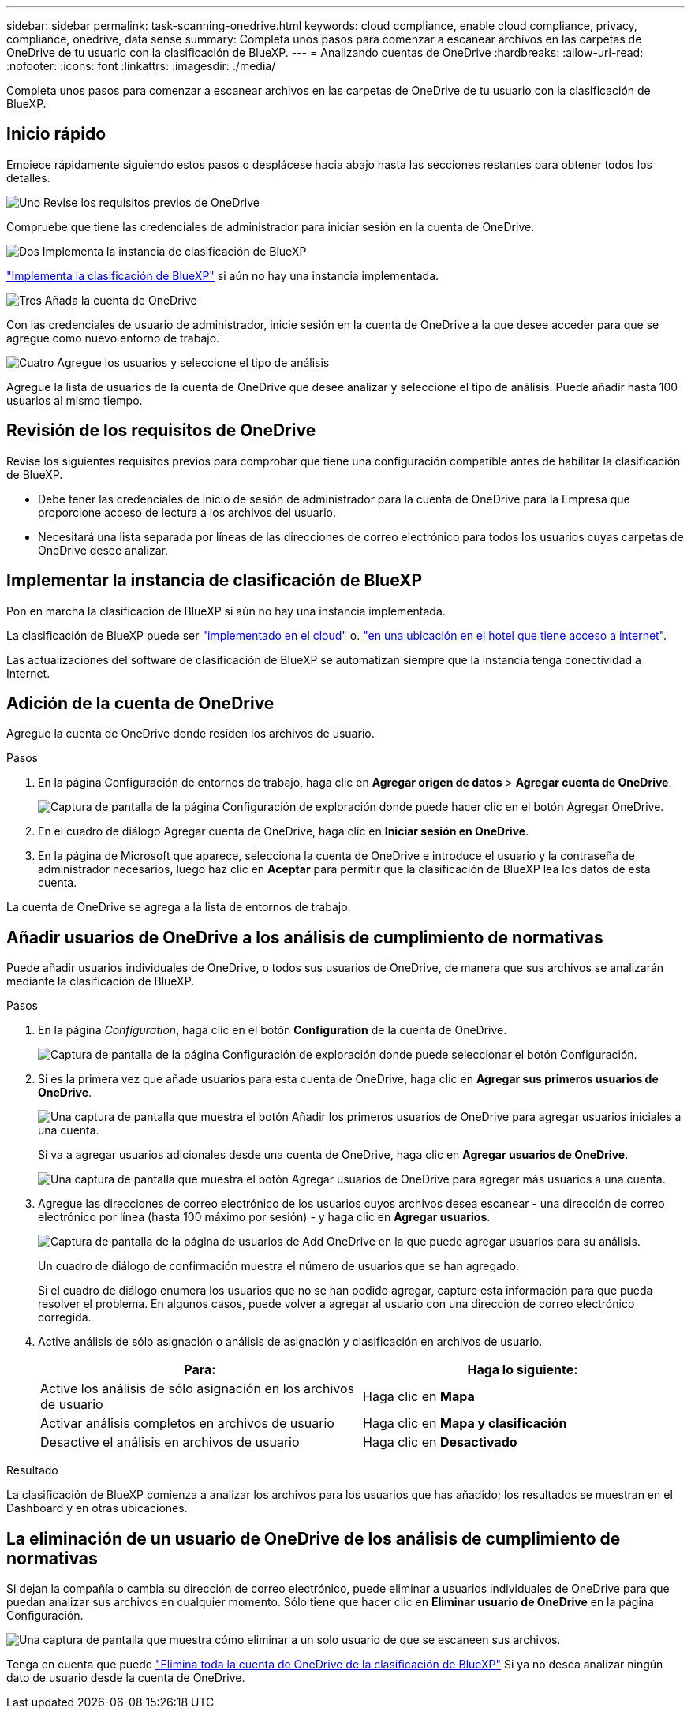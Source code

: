---
sidebar: sidebar 
permalink: task-scanning-onedrive.html 
keywords: cloud compliance, enable cloud compliance, privacy, compliance, onedrive, data sense 
summary: Completa unos pasos para comenzar a escanear archivos en las carpetas de OneDrive de tu usuario con la clasificación de BlueXP. 
---
= Analizando cuentas de OneDrive
:hardbreaks:
:allow-uri-read: 
:nofooter: 
:icons: font
:linkattrs: 
:imagesdir: ./media/


[role="lead"]
Completa unos pasos para comenzar a escanear archivos en las carpetas de OneDrive de tu usuario con la clasificación de BlueXP.



== Inicio rápido

Empiece rápidamente siguiendo estos pasos o desplácese hacia abajo hasta las secciones restantes para obtener todos los detalles.

.image:https://raw.githubusercontent.com/NetAppDocs/common/main/media/number-1.png["Uno"] Revise los requisitos previos de OneDrive
[role="quick-margin-para"]
Compruebe que tiene las credenciales de administrador para iniciar sesión en la cuenta de OneDrive.

.image:https://raw.githubusercontent.com/NetAppDocs/common/main/media/number-2.png["Dos"] Implementa la instancia de clasificación de BlueXP
[role="quick-margin-para"]
link:task-deploy-cloud-compliance.html["Implementa la clasificación de BlueXP"^] si aún no hay una instancia implementada.

.image:https://raw.githubusercontent.com/NetAppDocs/common/main/media/number-3.png["Tres"] Añada la cuenta de OneDrive
[role="quick-margin-para"]
Con las credenciales de usuario de administrador, inicie sesión en la cuenta de OneDrive a la que desee acceder para que se agregue como nuevo entorno de trabajo.

.image:https://raw.githubusercontent.com/NetAppDocs/common/main/media/number-4.png["Cuatro"] Agregue los usuarios y seleccione el tipo de análisis
[role="quick-margin-para"]
Agregue la lista de usuarios de la cuenta de OneDrive que desee analizar y seleccione el tipo de análisis. Puede añadir hasta 100 usuarios al mismo tiempo.



== Revisión de los requisitos de OneDrive

Revise los siguientes requisitos previos para comprobar que tiene una configuración compatible antes de habilitar la clasificación de BlueXP.

* Debe tener las credenciales de inicio de sesión de administrador para la cuenta de OneDrive para la Empresa que proporcione acceso de lectura a los archivos del usuario.
* Necesitará una lista separada por líneas de las direcciones de correo electrónico para todos los usuarios cuyas carpetas de OneDrive desee analizar.




== Implementar la instancia de clasificación de BlueXP

Pon en marcha la clasificación de BlueXP si aún no hay una instancia implementada.

La clasificación de BlueXP puede ser link:task-deploy-cloud-compliance.html["implementado en el cloud"^] o. link:task-deploy-compliance-onprem.html["en una ubicación en el hotel que tiene acceso a internet"^].

Las actualizaciones del software de clasificación de BlueXP se automatizan siempre que la instancia tenga conectividad a Internet.



== Adición de la cuenta de OneDrive

Agregue la cuenta de OneDrive donde residen los archivos de usuario.

.Pasos
. En la página Configuración de entornos de trabajo, haga clic en *Agregar origen de datos* > *Agregar cuenta de OneDrive*.
+
image:screenshot_compliance_add_onedrive_button.png["Captura de pantalla de la página Configuración de exploración donde puede hacer clic en el botón Agregar OneDrive."]

. En el cuadro de diálogo Agregar cuenta de OneDrive, haga clic en *Iniciar sesión en OneDrive*.
. En la página de Microsoft que aparece, selecciona la cuenta de OneDrive e introduce el usuario y la contraseña de administrador necesarios, luego haz clic en *Aceptar* para permitir que la clasificación de BlueXP lea los datos de esta cuenta.


La cuenta de OneDrive se agrega a la lista de entornos de trabajo.



== Añadir usuarios de OneDrive a los análisis de cumplimiento de normativas

Puede añadir usuarios individuales de OneDrive, o todos sus usuarios de OneDrive, de manera que sus archivos se analizarán mediante la clasificación de BlueXP.

.Pasos
. En la página _Configuration_, haga clic en el botón *Configuration* de la cuenta de OneDrive.
+
image:screenshot_compliance_onedrive_add_users.png["Captura de pantalla de la página Configuración de exploración donde puede seleccionar el botón Configuración."]

. Si es la primera vez que añade usuarios para esta cuenta de OneDrive, haga clic en *Agregar sus primeros usuarios de OneDrive*.
+
image:screenshot_compliance_onedrive_add_initial_users.png["Una captura de pantalla que muestra el botón Añadir los primeros usuarios de OneDrive para agregar usuarios iniciales a una cuenta."]

+
Si va a agregar usuarios adicionales desde una cuenta de OneDrive, haga clic en *Agregar usuarios de OneDrive*.

+
image:screenshot_compliance_onedrive_add_more_users.png["Una captura de pantalla que muestra el botón Agregar usuarios de OneDrive para agregar más usuarios a una cuenta."]

. Agregue las direcciones de correo electrónico de los usuarios cuyos archivos desea escanear - una dirección de correo electrónico por línea (hasta 100 máximo por sesión) - y haga clic en *Agregar usuarios*.
+
image:screenshot_compliance_onedrive_add_email_addresses.png["Captura de pantalla de la página de usuarios de Add OneDrive en la que puede agregar usuarios para su análisis."]

+
Un cuadro de diálogo de confirmación muestra el número de usuarios que se han agregado.

+
Si el cuadro de diálogo enumera los usuarios que no se han podido agregar, capture esta información para que pueda resolver el problema. En algunos casos, puede volver a agregar al usuario con una dirección de correo electrónico corregida.

. Active análisis de sólo asignación o análisis de asignación y clasificación en archivos de usuario.
+
[cols="45,45"]
|===
| Para: | Haga lo siguiente: 


| Active los análisis de sólo asignación en los archivos de usuario | Haga clic en *Mapa* 


| Activar análisis completos en archivos de usuario | Haga clic en *Mapa y clasificación* 


| Desactive el análisis en archivos de usuario | Haga clic en *Desactivado* 
|===


.Resultado
La clasificación de BlueXP comienza a analizar los archivos para los usuarios que has añadido; los resultados se muestran en el Dashboard y en otras ubicaciones.



== La eliminación de un usuario de OneDrive de los análisis de cumplimiento de normativas

Si dejan la compañía o cambia su dirección de correo electrónico, puede eliminar a usuarios individuales de OneDrive para que puedan analizar sus archivos en cualquier momento. Sólo tiene que hacer clic en *Eliminar usuario de OneDrive* en la página Configuración.

image:screenshot_compliance_onedrive_remove_user.png["Una captura de pantalla que muestra cómo eliminar a un solo usuario de que se escaneen sus archivos."]

Tenga en cuenta que puede link:task-managing-compliance.html#removing-a-onedrive-sharepoint-or-google-drive-account-from-bluexp-classification["Elimina toda la cuenta de OneDrive de la clasificación de BlueXP"] Si ya no desea analizar ningún dato de usuario desde la cuenta de OneDrive.
